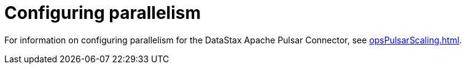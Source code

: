 = Configuring parallelism

For information on configuring parallelism for the DataStax Apache Pulsar Connector, see xref:opsPulsarScaling.adoc[].